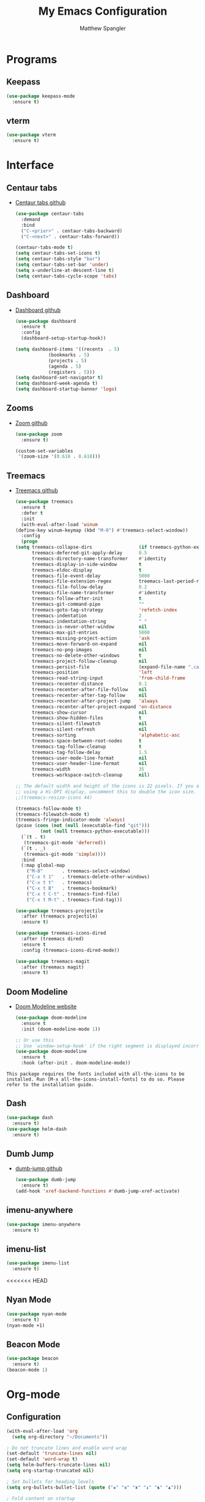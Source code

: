 #+TITLE: My Emacs Configuration
#+AUTHOR: Matthew Spangler
#+EMAIL: mattspangler@protonmail.com
#+OPTIONS: num:nil

* Programs
** Keepass
  #+name: keepass-mode-install
  #+begin_src emacs-lisp
    (use-package keepass-mode
      :ensure t)
  #+end_src

** vterm
   #+name: vterm-install
   #+begin_src emacs-lisp
     (use-package vterm
       :ensure t)
   #+end_src

* Interface
** Centaur tabs
- [[https://github.com/ema2159/centaur-tabs][Centaur tabs github]]
  #+name: centaur-tabs-install
  #+begin_src emacs-lisp
    (use-package centaur-tabs
      :demand
      :bind
      ("C-<prior>" . centaur-tabs-backward)
      ("C-<next>" . centaur-tabs-forward))

  #+end_src

  #+name: centaur-tabs-config
  #+begin_src emacs-lisp
    (centaur-tabs-mode t)
    (setq centaur-tabs-set-icons t)
    (setq centaur-tabs-style "bar")
    (setq centaur-tabs-set-bar 'under)
    (setq x-underline-at-descent-line t)
    (setq centaur-tabs-cycle-scope 'tabs)
  #+end_src

** Dashboard
- [[https://github.com/emacs-dashboard/emacs-dashboard][Dashboard github]]
  #+name: dashboard
  #+begin_src emacs-lisp
    (use-package dashboard
      :ensure t
      :config
      (dashboard-setup-startup-hook))
  #+end_src

  #+name: dashboard-config
  #+begin_src emacs-lisp
    (setq dashboard-items '((recents  . 5)
			    (bookmarks . 5)
			    (projects . 5)
			    (agenda . 5)
			    (registers . 5)))
    (setq dashboard-set-navigator t)
    (setq dashboard-week-agenda t)
    (setq dashboard-startup-banner 'logo)
  #+end_src

** Zooms
- [[https://github.com/cyrus-and/zoom][Zoom github]]
  #+name: zoom-install
  #+begin_src emacs-lisp
    (use-package zoom
      :ensure t)
  #+end_src

  #+name: zoom-config
  #+begin_src emacs-lisp
    (custom-set-variables
     '(zoom-size '(0.618 . 0.618)))
  #+end_src

** Treemacs
- [[https://github.com/Alexander-Miller/treemacs][Treemacs github]]
  #+name: treemacs-install
  #+begin_src emacs-lisp
    (use-package treemacs
      :ensure t
      :defer t
      :init
      (with-eval-after-load 'winum
	(define-key winum-keymap (kbd "M-0") #'treemacs-select-window))
      :config
      (progn
	(setq treemacs-collapse-dirs                 (if treemacs-python-executable 3 0)
	      treemacs-deferred-git-apply-delay      0.5
	      treemacs-directory-name-transformer    #'identity
	      treemacs-display-in-side-window        t
	      treemacs-eldoc-display                 t
	      treemacs-file-event-delay              5000
	      treemacs-file-extension-regex          treemacs-last-period-regex-value
	      treemacs-file-follow-delay             0.2
	      treemacs-file-name-transformer         #'identity
	      treemacs-follow-after-init             t
	      treemacs-git-command-pipe              ""
	      treemacs-goto-tag-strategy             'refetch-index
	      treemacs-indentation                   2
	      treemacs-indentation-string            " "
	      treemacs-is-never-other-window         nil
	      treemacs-max-git-entries               5000
	      treemacs-missing-project-action        'ask
	      treemacs-move-forward-on-expand        nil
	      treemacs-no-png-images                 nil
	      treemacs-no-delete-other-windows       t
	      treemacs-project-follow-cleanup        nil
	      treemacs-persist-file                  (expand-file-name ".cache/treemacs-persist" user-emacs-directory)
	      treemacs-position                      'left
	      treemacs-read-string-input             'from-child-frame
	      treemacs-recenter-distance             0.1
	      treemacs-recenter-after-file-follow    nil
	      treemacs-recenter-after-tag-follow     nil
	      treemacs-recenter-after-project-jump   'always
	      treemacs-recenter-after-project-expand 'on-distance
	      treemacs-show-cursor                   nil
	      treemacs-show-hidden-files             t
	      treemacs-silent-filewatch              nil
	      treemacs-silent-refresh                nil
	      treemacs-sorting                       'alphabetic-asc
	      treemacs-space-between-root-nodes      t
	      treemacs-tag-follow-cleanup            t
	      treemacs-tag-follow-delay              1.5
	      treemacs-user-mode-line-format         nil
	      treemacs-user-header-line-format       nil
	      treemacs-width                         35
	      treemacs-workspace-switch-cleanup      nil)

	;; The default width and height of the icons is 22 pixels. If you are
	;; using a Hi-DPI display, uncomment this to double the icon size.
	;;(treemacs-resize-icons 44)

	(treemacs-follow-mode t)
	(treemacs-filewatch-mode t)
	(treemacs-fringe-indicator-mode 'always)
	(pcase (cons (not (null (executable-find "git")))
		     (not (null treemacs-python-executable)))
	  (`(t . t)
	   (treemacs-git-mode 'deferred))
	  (`(t . _)
	   (treemacs-git-mode 'simple))))
      :bind
      (:map global-map
	    ("M-0"       . treemacs-select-window)
	    ("C-x t 1"   . treemacs-delete-other-windows)
	    ("C-x t t"   . treemacs)
	    ("C-x t B"   . treemacs-bookmark)
	    ("C-x t C-t" . treemacs-find-file)
	    ("C-x t M-t" . treemacs-find-tag)))

    (use-package treemacs-projectile
      :after (treemacs projectile)
      :ensure t)

    (use-package treemacs-icons-dired
      :after (treemacs dired)
      :ensure t
      :config (treemacs-icons-dired-mode))

    (use-package treemacs-magit
      :after (treemacs magit)
      :ensure t)
  #+end_src

** Doom Modeline
- [[https://seagle0128.github.io/doom-modeline/][Doom Modeline website]]
  #+name: doom-modeline-install
  #+begin_src emacs-lisp
    (use-package doom-modeline
      :ensure t
      :init (doom-modeline-mode 1))

    ;; Or use this
    ;; Use `window-setup-hook' if the right segment is displayed incorrectly
    (use-package doom-modeline
      :ensure t
      :hook (after-init . doom-modeline-mode))
  #+end_src
~This package requires the fonts included with all-the-icons to be installed. Run [M-x all-the-icons-install-fonts] to do so. Please refer to the installation guide.~

** Dash
  #+name: dash-install
  #+begin_src emacs-lisp
    (use-package dash
      :ensure t)
    (use-package helm-dash
      :ensure t)
  #+end_src

** Dumb Jump
- [[https://github.com/jacktasia/dumb-jump][dumb-jump github]]
  #+name: dumb-jump-install
  #+begin_src emacs-lisp
    (use-package dumb-jump
      :ensure t)
    (add-hook 'xref-backend-functions #'dumb-jump-xref-activate)
  #+end_src

** imenu-anywhere
  #+name: imenu-anywhere-install
  #+begin_src emacs-lisp
    (use-package imenu-anywhere
      :ensure t)
  #+end_src

** imenu-list
  #+name: imenu-list-install
  #+begin_src emacs-lisp
    (use-package imenu-list
      :ensure t)
  #+end_src
<<<<<<< HEAD

** Nyan Mode
   #+name: nyan-mode-install
   #+begin_src emacs-lisp
     (use-package nyan-mode
       :ensure t)
     (nyan-mode +1)
   #+end_src

** Beacon Mode
   #+name: beacon-mode-install
   #+begin_src emacs-lisp
     (use-package beacon
       :ensure t)
     (beacon-mode 1)
   #+end_src

* Org-mode
** Configuration
   #+name org-mode-config
   #+begin_src emacs-lisp
     (with-eval-after-load 'org
       (setq org-directory "~/Documents"))

     ; Do not truncate lines and enable word wrap
     (set-default 'truncate-lines nil)
     (set-default 'word-wrap t)
     (setq helm-buffers-truncate-lines nil)
     (setq org-startup-truncated nil)

     ; Set bullets for heading levels
     (setq org-bullets-bullet-list (quote ("♚" "♛" "♜" "♝" "♞" "♟")))

     ; Fold content on startup
     (setq org-startup-folded t)
  #+end_src

** Agenda
  #+name: org-agenda-config
  #+begin_src emacs-lisp
    (setq org-agenda-files '("~/Documents"))
  #+end_src

  #+name: org-super-agenda-install
  #+begin_src emacs-lisp
    (use-package org-super-agenda :ensure t)
  #+end_src

  #+name: org-super-agenda-config
  #+begin_src emacs-lisp
    (let ((org-super-agenda-groups
	   '(;; Each group has an implicit boolean OR operator between its selectors.
	     (:name "Today"  ; Optionally specify section name
		    :time-grid t  ; Items that appear on the time grid
		    :todo "TODAY")  ; Items that have this TODO keyword
	     (:name "Important"
		    ;; Single arguments given alone
		    :tag "bills"
		    :priority "A")
	     ;; Set order of multiple groups at once
	     (:order-multi (2 (:name "Shopping in town"
				     ;; Boolean AND group matches items that match all subgroups
				     :and (:tag "shopping" :tag "@town"))
			      (:name "Food-related"
				     ;; Multiple args given in list with implicit OR
				     :tag ("food" "dinner"))
			      (:name "Personal"
				     :habit t
				     :tag "personal")
			      (:name "Space-related (non-moon-or-planet-related)"
				     ;; Regexps match case-insensitively on the entire entry
				     :and (:regexp ("space" "NASA")
						   ;; Boolean NOT also has implicit OR between selectors
						   :not (:regexp "moon" :tag "planet")))))
	     ;; Groups supply their own section names when none are given
	     (:todo "WAITING" :order 8)  ; Set order of this section
	     (:todo ("SOMEDAY" "TO-READ" "CHECK" "TO-WATCH" "WATCHING")
		    ;; Show this group at the end of the agenda (since it has the
		    ;; highest number). If you specified this group last, items
		    ;; with these todo keywords that e.g. have priority A would be
		    ;; displayed in that group instead, because items are grouped
		    ;; out in the order the groups are listed.
		    :order 9)
	     (:priority<= "B"
			  ;; Show this section after "Today" and "Important", because
			  ;; their order is unspecified, defaulting to 0. Sections
			  ;; are displayed lowest-number-first.
			  :order 1)
	     ;; After the last group, the agenda will display items that didn't
	     ;; match any of these groups, with the default order position of 99
	     )))
      (org-agenda nil "a"))
  #+end_src

** Ledger
  #+name: ledger-mode-install
  #+begin_src emacs-lisp
    (use-package ledger-mode
      :ensure t)
  #+end_src

** Projectile
- [[https://docs.projectile.mx/projectile/usage.html][Projectile Documentation]]
  #+name: projectile-install
  #+begin_src emacs-lisp
    (use-package projectile
      :ensure t)
  #+end_src

  #+name: projectile-config
  #+begin_src emacs-lisp
    (projectile-mode +1)
    (define-key projectile-mode-map (kbd "s-p") 'projectile-command-map)
    (define-key projectile-mode-map (kbd "C-c p") 'projectile-command-map)
  #+end_src

** Roam
- [[https://github.com/org-roam/org-roam][Org-roam github]]
  #+name: org-roam-install
  #+begin_src emacs-lisp
    (use-package org-roam
	  :ensure t
	  :hook
	  (after-init . org-roam-mode)
	  :custom
	  (org-roam-directory "~/Documents")
	  :bind (:map org-roam-mode-map
		  (("C-c n l" . org-roam)
		   ("C-c n f" . org-roam-find-file)
		   ("C-c n g" . org-roam-graph))
		  :map org-mode-map
		  (("C-c n i" . org-roam-insert))
		  (("C-c n I" . org-roam-insert-immediate))))
  #+end_src

** Download
  #+name: org-download-install
  #+begin_src emacs-lisp
    (use-package org-download
      :ensure t)
    ;; Drag-and-drop to `dired`
    (add-hook 'dired-mode-hook 'org-download-enable)
  #+end_src

** Rifle
  #+name: org-rifle-helm-install
  #+begin_src emacs-lisp
    (use-package helm-org-rifle
      :ensure t)
  #+end_src

** Hugo
  #+name: hugo-install
  #+begin_src emacs-lisp
    (use-package ox-hugo
      :ensure t            ;Auto-install the package from Melpa (optional)
      :after ox)
  #+end_src

* Coding
** SX (Stack Overflow)
- [[https://github.com/vermiculus/sx.el/][SX github]]
  #+name: sx-install
  #+begin_src emacs-lisp
    (require 'use-package)

    (use-package sx
      :config
      (bind-keys :prefix "C-c s"
		 :prefix-map my-sx-map
		 :prefix-docstring "Global keymap for SX."
		 ("q" . sx-tab-all-questions)
		 ("i" . sx-inbox)
		 ("o" . sx-open-link)
		 ("u" . sx-tab-unanswered-my-tags)
		 ("a" . sx-ask)
		 ("s" . sx-search)))
  #+end_src

** Color identifiers
  #+name: color-identifiers-mode-install
  #+begin_src emacs-lisp
    (use-package color-identifiers-mode
      :ensure t)
    (add-hook 'after-init-hook 'global-color-identifiers-mode)
  #+end_src

** Fill column indicator
  #+name: fill-column-indicator-install
  #+begin_src emacs-lisp
    (use-package fill-column-indicator
      :ensure t)
    (add-hook 'prog-mode-hook #'display-fill-column-indicator-mode)
  #+end_src

** GDScript
-[[https://github.com/godotengine/emacs-gdscript-mode][GDscript-mode github]]
  #+name: gdscript-install
  #+begin_src emacs-lisp
    (use-package gdscript-mode
	:straight (gdscript-mode
		   :type git
		   :host github
		   :repo "godotengine/emacs-gdscript-mode"))
  #+end_src

** Language Server Protocol (LSP)
- [[https://emacs-lsp.github.io/lsp-mode/][LSP github]]
  #+name: lsp-install
  #+begin_src emacs-lisp
    (use-package lsp-mode
      :init
      ;; set prefix for lsp-command-keymap (few alternatives - "C-l", "C-c l")
      (setq lsp-keymap-prefix "C-c l")
      :hook (;; replace XXX-mode with concrete major-mode(e. g. python-mode)
	     (gdscript-mode . lsp)
	     ;; if you want which-key integration
	     (lsp-mode . lsp-enable-which-key-integration))
      :commands lsp)

    ;; optionally
    (use-package lsp-ui :commands lsp-ui-mode)
    ;; if you are helm user
    (use-package helm-lsp :commands helm-lsp-workspace-symbol)
    (use-package lsp-treemacs :commands lsp-treemacs-errors-list)

    ;; optionally if you want to use debugger
    (use-package dap-mode)
    ;; (use-package dap-LANGUAGE) to load the dap adapter for your language

    ;; optional if you want which-key integration
    (use-package which-key
	:config
	(which-key-mode))
  #+end_src

* Feeds
** Elfeed
- [[https://github.com/skeeto/elfeed][Elfeed Github]]
  #+name: elfeed-install
  #+begin_src emacs-lisp
  (use-package elfeed
    :ensure t)
  #+end_src

  #+name: elfeed-org-install
  #+begin_src emacs-lisp
    (use-package elfeed-org
      :ensure t)
  #+end_src

  #+name: elfeed-org-config
  #+begin_src emacs-lisp
    ;; Initialize elfeed-org
    ;; This hooks up elfeed-org to read the configuration when elfeed
    ;; is started with =M-x elfeed=
    (elfeed-org)

    ;; Optionally specify a number of files containing elfeed
    ;; configuration. If not set then the location below is used.
    ;; Note: The customize interface is also supported.
    (setq rmh-elfeed-org-files (list "~/Documents/rss.org"))
  #+end_src

* Communication
** Email
- [[http://juanjose.garciaripoll.com/blog/emacs-wanderlust-email/index.html][Configuration example]]
  #+name: wanderlust-install
  #+begin_src emacs-lisp
    (use-package wl
      :ensure wanderlust
      :init
      (autoload 'wl "wl" "Wanderlust" t))
    (add-hook 'mime-view-mode-hook #'(lambda () (setq show-trailing-whitespace nil)))
  #+end_src

** IRC
  #+name: irc-config
  #+begin_src emacs-lisp
    ;;; My IRC configuration using org-babel
    (org-babel-load-file "~/.emacs.d/babel/irc.org")
  #+end_src

* Misc
** XKCD + dashboard
  #+name: xkcd
  #+begin_src emacs-lisp
      (use-package xkcd
	:ensure t)

    ;;  ;; to get a rand comic and to set dashboard image (png)
    ;;  (let ((rand-id-xkcd nil))
    ;;    (with-temp-buffer
    ;;      (setq rand-id-xkcd (string-to-number (xkcd-rand)))
    ;;      (xkcd-kill-buffer))
    ;;    (let ((last-xkcd-png (concat xkcd-cache-dir (number-to-string rand-id-xkcd) ".png")))
    ;;      (if (file-exists-p last-xkcd-png)
    ;;      (setq dashboard-banner-official-png last-xkcd-png))))
  #+end_src

** Restart Emacs
  #+name: restart-emacs-install
  #+begin_src emacs-lisp
    (use-package restart-emacs
      :ensure t)
  #+end_src

** F
  #+name: f-install
  #+begin_src emacs-lisp
    (use-package f
      :ensure t)
  #+end_src

** S
  #+name: s-install
  #+begin_src emacs-lisp
    (use-package s
      :ensure t)
  #+end_src

** CTRLF
  #+name: ctrlf-install
  #+begin_src emacs-lisp
    (use-package ctrlf
      :ensure t)
  #+end_src

** IDO
  #+name: ido-install
  #+begin_src emacs-lisp
    (use-package ido
      :ensure t)
  #+end_src

** Other
  #+name: other
  #+begin_src emacs-lisp
    ; I don't like the scratch buffer in my face :(
    (setq initial-scratch-message nil)
    (kill-buffer "*scratch*")

    ; restore previous buffers
    (desktop-save-mode 1)

    ; so I can use C-x b to cycle buffers
    (ido-mode 1)

    (setq org-src-tab-acts-natively t)
  #+end_src
